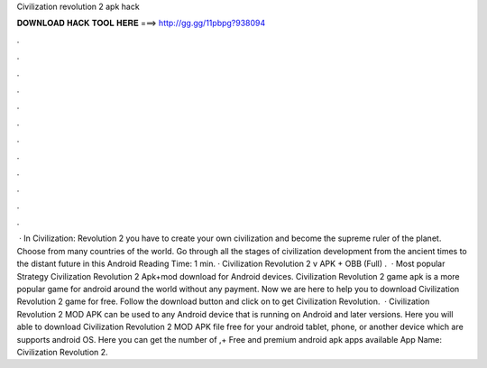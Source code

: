 Civilization revolution 2 apk hack

𝐃𝐎𝐖𝐍𝐋𝐎𝐀𝐃 𝐇𝐀𝐂𝐊 𝐓𝐎𝐎𝐋 𝐇𝐄𝐑𝐄 ===> http://gg.gg/11pbpg?938094

.

.

.

.

.

.

.

.

.

.

.

.

 · In Civilization: Revolution 2 you have to create your own civilization and become the supreme ruler of the planet. Choose from many countries of the world. Go through all the stages of civilization development from the ancient times to the distant future in this Android  Reading Time: 1 min. · Civilization Revolution 2 v APK + OBB (Full) .  · Most popular Strategy Civilization Revolution 2 Apk+mod download for Android devices. Civilization Revolution 2 game apk is a more popular game for android around the world without any payment. Now we are here to help you to download Civilization Revolution 2 game for free. Follow the download button and click on to get Civilization Revolution.  · Civilization Revolution 2 MOD APK can be used to any Android device that is running on Android and later versions. Here you will able to download Civilization Revolution 2 MOD APK file free for your android tablet, phone, or another device which are supports android OS. Here you can get the number of ,+ Free and premium android apk apps available App Name: Civilization Revolution 2.